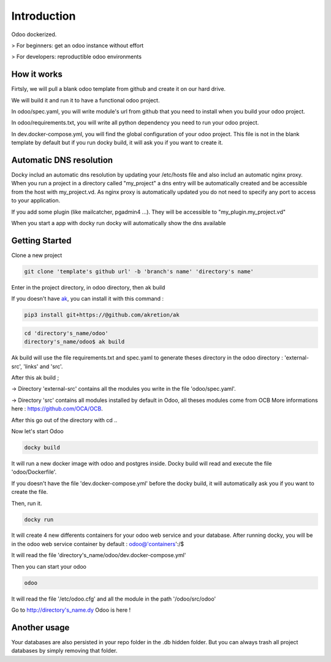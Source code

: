 Introduction
=================

Odoo dockerized.

> For beginners: get an odoo instance without effort

> For developers: reproductible odoo environments


How it works
---------------

Firtsly, we will pull a blank odoo template from github and create it on our hard drive.

We will build it and run it to have a functional odoo project. 
 
In odoo/spec.yaml, you will write module's url from github that you need to install when you build your odoo project. 

In odoo/requirements.txt, you will write all python dependency you need to run your odoo project.

In dev.docker-compose.yml, you will find the global configuration of your odoo project.
This file is not in the blank template by default but if you run docky build, it will ask you if you want to create it. 

Automatic DNS resolution
--------------------------

Docky includ an automatic dns resolution by updating your /etc/hosts file and also includ an automatic nginx proxy.
When you run a project in a directory called "my_project" a dns entry will be automatically created and be accessible from the host with my_project.vd. As nginx proxy is automatically updated you do not need to specify any port to access to your application.

If you add some plugin (like mailcatcher, pgadmin4 ...). They will be accessible to "my_plugin.my_project.vd"

When you start a app with docky run docky will automatically show the dns available

Getting Started
------------------

Clone a new project

.. code-block:: shell

    git clone 'template's github url' -b 'branch's name' 'directory's name'

Enter in the project directory, in odoo directory, then ak build


If you doesn't have `ak <https://github.com/akretion/ak>`_, you can install it with this command : 

.. code-block:: shell

    pip3 install git+https://@github.com/akretion/ak

.. code-block:: shell

   cd 'directory's_name/odoo'
   directory's_name/odoo$ ak build


Ak build will use the file requirements.txt and spec.yaml to generate theses directory in the odoo directory : 'external-src', 'links' and 'src'.

After this ak build ;

-> Directory 'external-src' contains all the modules you write in the file 'odoo/spec.yaml'. 

-> Directory 'src' contains all modules installed by default in Odoo, all theses modules come from OCB
More informations here : https://github.com/OCA/OCB. 

After this go out of the directory with cd ..


Now let's start Odoo

.. code-block:: shell

   docky build

It will run a new docker image with odoo and postgres inside.
Docky build will read and execute the file 'odoo/Dockerfile'.

If you doesn't have the file 'dev.docker-compose.yml' before the docky build, it will automatically ask you if you want to create the file.

Then, run it.

.. code-block:: shell

   docky run

It will create 4 new differents containers for your odoo web service and your database.
After running docky, you will be in the odoo web service container by default :
odoo@'containers':/$

It will read the file 'directory's_name/odoo/dev.docker-compose.yml'

Then you can start your odoo

.. code-block:: shell

   odoo

It will read the file '/etc/odoo.cfg' and all the module in the path '/odoo/src/odoo'

Go to http://directory's_name.dy Odoo is here !


Another usage
-------------------
 
Your databases are also persisted in your repo folder in the .db hidden folder. But you can always trash all project databases by simply removing that folder.
